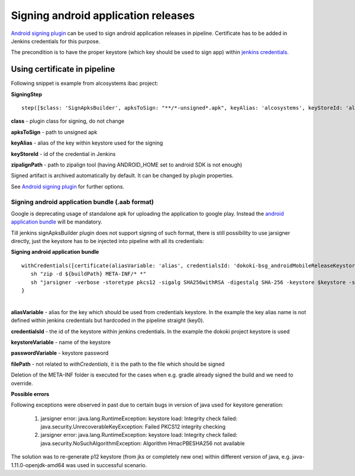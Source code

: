 Signing android application releases
*************************************

`Android signing plugin <https://jenkins.io/doc/pipeline/steps/android-signing/>`__ can be used to sign android application releases in pipeline. Certificate has to be added in Jenkins credentials for this purpose.

The precondition is to have the proper keystore (which key should be used to sign app) within `jenkins credentials. <../jenkins_credentials.html>`__

.. _Signingandroidapplicationreleases-Usingcertificateinpipeline:

Using certificate in pipeline
=============================

Following snippet is example from alcosystems ibac project:

**SigningStep**

::
   
   step([$class: 'SignApksBuilder', apksToSign: "**/*-unsigned*.apk", keyAlias: 'alcosystems', keyStoreId: 'alcosystems-ibac_androidProdKeystore', zipalignPath: "${ANDROID_HOME}/build-tools/26.0.2/zipalign"])

**class** - plugin class for signing, do not change

**apksToSign** - path to unsigned apk

**keyAlias** - alias of the key within keystore used for the signing

**keyStoreId** - id of the credential in Jenkins

**zipalignPath** - path to zipalign tool (having ANDROID_HOME set to android SDK is not enough)

Signed artifact is archived automatically by default. It can be changed by plugin properties.

See `Android signing plugin <https://jenkins.io/doc/pipeline/steps/android-signing/>`__ for further options.

.. _Signingandroidapplicationreleases-Signingandroidapplicationbundle(.aabformat):

Signing android application bundle (.aab format)
------------------------------------------------

Google is deprecating usage of standalone apk for uploading the application to google play. Instead the `android application bundle <https://developer.android.com/guide/app-bundle>`__ will be mandatory.

Till jenkins signApksBuilder plugin does not support signing of such format, there is still possibility to use jarsigner directly, just the keystore has to be injected into pipeline with all its credentials:

**Signing android application bundle**

::

   withCredentials([certificate(aliasVariable: 'alias', credentialsId: 'dokoki-bsg_androidMobileReleaseKeystore', keystoreVariable: 'keystore', passwordVariable: 'password')]) {
      sh "zip -d ${buildPath} META-INF/* *"
      sh "jarsigner -verbose -storetype pkcs12 -sigalg SHA256withRSA -digestalg SHA-256 -keystore $keystore -storepass $password ${filePath} key0"
   }

| 
| **aliasVariable** - alias for the key which should be used from credentials keystore. In the example the key alias name is not defined within jenkins credentials but hardcoded in the pipeline straight (key0). 

**credentialsId** - the id of the keystore within jenkins credentials. In the example the dokoki project keystore is used

**keystoreVariable** - name of the keystore

**passwordVariable** - keystore password

**filePath** - not related to *withCredentials*, it is the path to the file which should be signed

Deletion of the META-INF folder is executed for the cases when e.g. gradle already signed the build and we need to override.


**Possible errors**

Following exceptions were observed in past due to certain bugs in version of java used for keystore generation:

   1. jarsigner error: java.lang.RuntimeException: keystore load: Integrity check failed: java.security.UnrecoverableKeyException: Failed PKCS12 integrity checking
   2. jarsigner error: java.lang.RuntimeException: keystore load: Integrity check failed: java.security.NoSuchAlgorithmException: Algorithm HmacPBESHA256 not available

The solution was to re-generate p12 keystore (from jks or completely new one) within different version of java, e.g. java-1.11.0-openjdk-amd64 was used in successful scenario.
